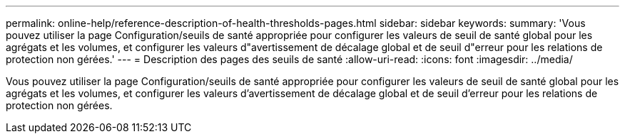 ---
permalink: online-help/reference-description-of-health-thresholds-pages.html 
sidebar: sidebar 
keywords:  
summary: 'Vous pouvez utiliser la page Configuration/seuils de santé appropriée pour configurer les valeurs de seuil de santé global pour les agrégats et les volumes, et configurer les valeurs d"avertissement de décalage global et de seuil d"erreur pour les relations de protection non gérées.' 
---
= Description des pages des seuils de santé
:allow-uri-read: 
:icons: font
:imagesdir: ../media/


[role="lead"]
Vous pouvez utiliser la page Configuration/seuils de santé appropriée pour configurer les valeurs de seuil de santé global pour les agrégats et les volumes, et configurer les valeurs d'avertissement de décalage global et de seuil d'erreur pour les relations de protection non gérées.
